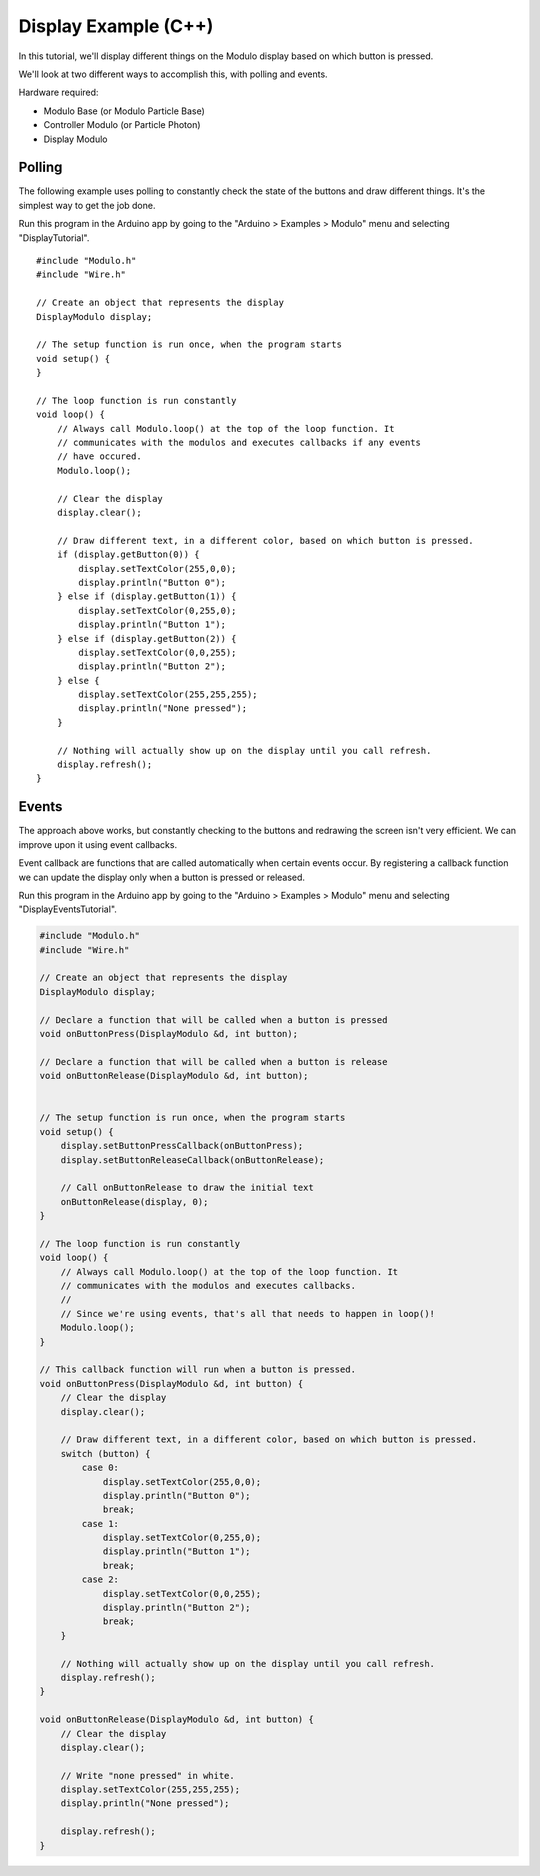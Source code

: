 .. _example-display-c++:

Display Example (C++)
---------------------------------------------

In this tutorial, we'll display different things on the Modulo display based on
which button is pressed.

We'll look at two different ways to accomplish this, with polling and events.

Hardware required:

* Modulo Base (or Modulo Particle Base)
* Controller Modulo (or Particle Photon)
* Display Modulo

Polling
==============================================

The following example uses polling to constantly check the state of the buttons
and draw different things. It's the simplest way to get the job done.

Run this program in the Arduino app by going to the "Arduino > Examples > Modulo"
menu and selecting "DisplayTutorial".

::

    #include "Modulo.h"
    #include "Wire.h"

    // Create an object that represents the display
    DisplayModulo display;

    // The setup function is run once, when the program starts
    void setup() {
    }

    // The loop function is run constantly
    void loop() {
        // Always call Modulo.loop() at the top of the loop function. It
        // communicates with the modulos and executes callbacks if any events
        // have occured.
        Modulo.loop();

        // Clear the display
        display.clear();

        // Draw different text, in a different color, based on which button is pressed.
        if (display.getButton(0)) {
            display.setTextColor(255,0,0);
            display.println("Button 0");
        } else if (display.getButton(1)) {
            display.setTextColor(0,255,0);
            display.println("Button 1");
        } else if (display.getButton(2)) {
            display.setTextColor(0,0,255);
            display.println("Button 2");
        } else {
            display.setTextColor(255,255,255);
            display.println("None pressed");        
        }

        // Nothing will actually show up on the display until you call refresh.
        display.refresh();
    }

Events
==============================================

The approach above works, but constantly checking to the buttons and redrawing
the screen isn't very efficient. We can improve upon it using event callbacks.

Event callback are functions that are called automatically when certain events
occur. By registering a callback function we can update the display only when
a button is pressed or released.

Run this program in the Arduino app by going to the "Arduino > Examples > Modulo"
menu and selecting "DisplayEventsTutorial".

.. code-block:: c++

    #include "Modulo.h"
    #include "Wire.h"

    // Create an object that represents the display
    DisplayModulo display;

    // Declare a function that will be called when a button is pressed
    void onButtonPress(DisplayModulo &d, int button);

    // Declare a function that will be called when a button is release
    void onButtonRelease(DisplayModulo &d, int button);


    // The setup function is run once, when the program starts
    void setup() {
        display.setButtonPressCallback(onButtonPress);
        display.setButtonReleaseCallback(onButtonRelease);

        // Call onButtonRelease to draw the initial text
        onButtonRelease(display, 0);
    }

    // The loop function is run constantly
    void loop() {
        // Always call Modulo.loop() at the top of the loop function. It
        // communicates with the modulos and executes callbacks.
        //
        // Since we're using events, that's all that needs to happen in loop()!
        Modulo.loop();
    }

    // This callback function will run when a button is pressed.
    void onButtonPress(DisplayModulo &d, int button) {
        // Clear the display
        display.clear();

        // Draw different text, in a different color, based on which button is pressed.
        switch (button) {
            case 0:
                display.setTextColor(255,0,0);
                display.println("Button 0");
                break;
            case 1:
                display.setTextColor(0,255,0);
                display.println("Button 1");
                break;
            case 2:
                display.setTextColor(0,0,255);
                display.println("Button 2");
                break;
        }

        // Nothing will actually show up on the display until you call refresh.
        display.refresh();
    }

    void onButtonRelease(DisplayModulo &d, int button) {
        // Clear the display
        display.clear();

        // Write "none pressed" in white.
        display.setTextColor(255,255,255);
        display.println("None pressed");        

        display.refresh();
    }


